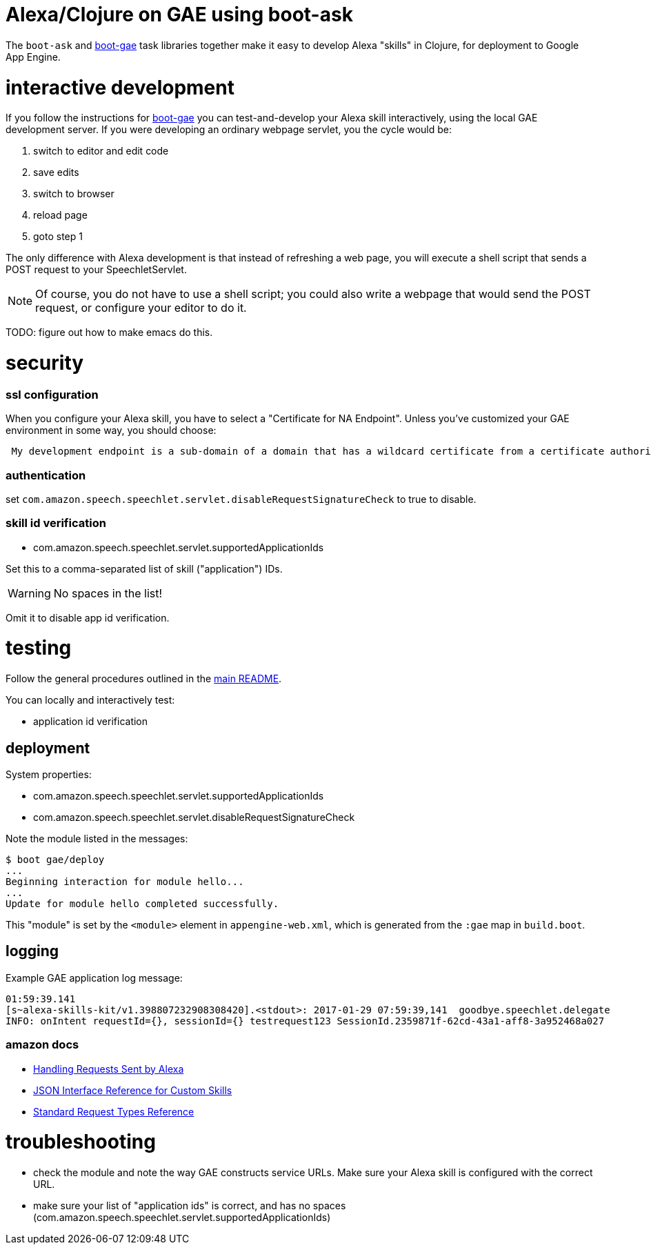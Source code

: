 = Alexa/Clojure on GAE using boot-ask

The `boot-ask` and https://github.com/migae/boot-gae[boot-gae] task
libraries together make it easy to develop Alexa "skills" in Clojure,
for deployment to Google App Engine.


= interactive development

If you follow the instructions for
https://github.com/migae/boot-gae[boot-gae] you can test-and-develop
your Alexa skill interactively, using the local GAE development
server. If you were developing an ordinary webpage servlet, you the
cycle would be:

1. switch to editor and edit code
2. save edits
3. switch to browser
4. reload page
5. goto step 1

The only difference with Alexa development is that instead of
refreshing a web page, you will execute a shell script that sends a
POST request to your SpeechletServlet.

NOTE: Of course, you do not have to use a shell script; you could also
write a webpage that would send the POST request, or configure your
editor to do it.

TODO: figure out how to make emacs do this.

= security


=== ssl configuration

When you configure your Alexa skill, you have to select a "Certificate
 for NA Endpoint".  Unless you've customized your GAE environment in
 some way, you should choose:

```
 My development endpoint is a sub-domain of a domain that has a wildcard certificate from a certificate authority
```


=== authentication

set `com.amazon.speech.speechlet.servlet.disableRequestSignatureCheck` to true to disable.


=== skill id verification

* com.amazon.speech.speechlet.servlet.supportedApplicationIds

Set this to a comma-separated list of skill ("application") IDs.

WARNING: No spaces in the list!

Omit it to disable app id verification.

= testing

Follow the general procedures outlined in the link:../README.adoc[main README].

You can locally and interactively test:

* application id verification

== deployment

System properties:

* com.amazon.speech.speechlet.servlet.supportedApplicationIds
* com.amazon.speech.speechlet.servlet.disableRequestSignatureCheck

Note the module listed in the messages:

[source,sh]
----
$ boot gae/deploy
...
Beginning interaction for module hello...
...
Update for module hello completed successfully.
----

This "module" is set by the `<module>` element in `appengine-web.xml`,
which is generated from the `:gae` map in `build.boot`.

== logging

Example GAE application log message:

[source,]
----
01:59:39.141
[s~alexa-skills-kit/v1.398807232908308420].<stdout>: 2017-01-29 07:59:39,141  goodbye.speechlet.delegate
INFO: onIntent requestId={}, sessionId={} testrequest123 SessionId.2359871f-62cd-43a1-aff8-3a952468a027
----


=== amazon docs

* https://developer.amazon.com/public/solutions/alexa/alexa-skills-kit/docs/handling-requests-sent-by-alexa[Handling Requests Sent by Alexa]

* https://developer.amazon.com/public/solutions/alexa/alexa-skills-kit/docs/alexa-skills-kit-interface-reference[JSON Interface Reference for Custom Skills]

* https://developer.amazon.com/public/solutions/alexa/alexa-skills-kit/docs/custom-standard-request-types-reference#intentrequest[Standard Request Types Reference]


= troubleshooting

* check the module and note the way GAE constructs service URLs. Make
  sure your Alexa skill is configured with the correct URL.

* make sure your list of "application ids" is correct, and has no spaces (com.amazon.speech.speechlet.servlet.supportedApplicationIds)

